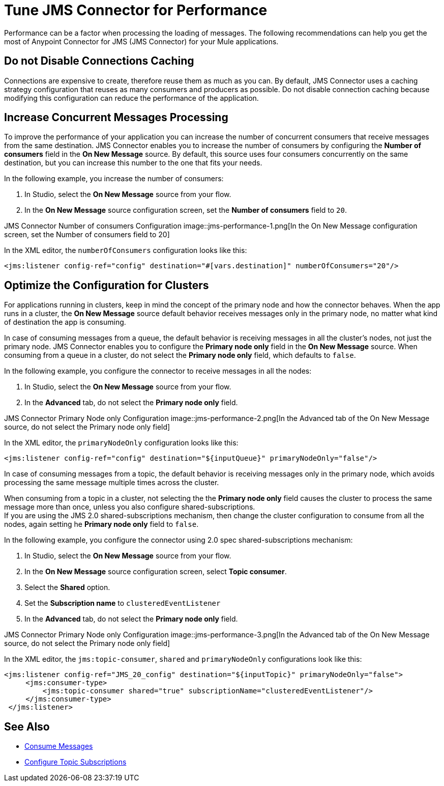 = Tune JMS Connector for Performance
:keywords: jms, connector, consume, message, source, listener
:page-aliases: connectors::jms/jms-performance.adoc

Performance can be a factor when processing the loading of messages. The following recommendations can help you get the most of Anypoint Connector for JMS (JMS Connector) for your Mule applications.

== Do not Disable Connections Caching

Connections are expensive to create, therefore reuse them as much as you can. By default, JMS Connector uses a caching strategy configuration that reuses as many consumers and producers as possible. Do not disable connection caching because modifying this configuration can reduce the performance of the application.


== Increase Concurrent Messages Processing

To improve the performance of your application you can increase the number of concurrent consumers that receive messages from the same destination. JMS Connector enables you to increase the number of consumers by configuring the *Number of consumers* field in the *On New Message* source. By default, this source uses four consumers concurrently on the same destination, but you can increase this number to the one that fits your needs.

In the following example, you increase the number of consumers:

. In Studio, select the *On New Message* source from your flow.
. In the *On New Message* source configuration screen, set the *Number of consumers* field to `20`.

JMS Connector Number of consumers Configuration
image::jms-performance-1.png[In the On New Message configuration screen, set the Number of consumers field to 20]

In the XML editor, the `numberOfConsumers` configuration looks like this:

[source,xml,linenums]
----
<jms:listener config-ref="config" destination="#[vars.destination]" numberOfConsumers="20"/>
----

== Optimize the Configuration for Clusters

For applications running in clusters, keep in mind the concept of the primary node and how the connector behaves. When the app runs in a cluster, the *On New Message* source default behavior receives messages only in the primary node, no matter what kind of destination the app is consuming.

In case of consuming messages from a queue, the default behavior is receiving messages in all the cluster's nodes, not just the primary node. JMS Connector enables you to configure the *Primary node only* field in the *On New Message* source. When consuming from a queue in a cluster, do not select the *Primary node only* field, which defaults to `false`.

In the following example, you configure the connector to receive messages in all the nodes:

. In Studio, select the *On New Message* source from your flow.
. In the *Advanced* tab, do not select the *Primary node only* field.

JMS Connector Primary Node only Configuration
image::jms-performance-2.png[In the Advanced tab of the On New Message source, do not select the Primary node only field]

In the XML editor, the `primaryNodeOnly` configuration looks like this:

[source,xml,linenums]
----
<jms:listener config-ref="config" destination="${inputQueue}" primaryNodeOnly="false"/>
----

In case of consuming messages from a topic, the default behavior is receiving messages only in the primary node, which avoids processing the same message multiple times across the cluster. +

When consuming from a topic in a cluster, not selecting the the *Primary node only* field causes the cluster to process the same message more than once, unless you also configure shared-subscriptions. +
If you are using the JMS 2.0 shared-subscriptions mechanism, then change the cluster configuration to consume from all the nodes, again setting he *Primary node only* field to `false`.

In the following example, you configure the connector using 2.0 spec shared-subscriptions mechanism:

. In Studio, select the *On New Message* source from your flow.
. In the *On New Message* source configuration screen, select *Topic consumer*.
. Select the *Shared* option.
. Set the *Subscription name* to `clusteredEventListener`
. In the *Advanced* tab, do not select the *Primary node only* field.

JMS Connector Primary Node only Configuration
image::jms-performance-3.png[In the Advanced tab of the On New Message source, do not select the Primary node only field]

In the XML editor, the `jms:topic-consumer`, `shared` and `primaryNodeOnly` configurations look like this:

[source,xml,linenums]
----
<jms:listener config-ref="JMS_20_config" destination="${inputTopic}" primaryNodeOnly="false">
     <jms:consumer-type>
         <jms:topic-consumer shared="true" subscriptionName="clusteredEventListener"/>
     </jms:consumer-type>
 </jms:listener>
----

== See Also

* xref:jms-consume.adoc[Consume Messages]
* xref:jms-topic-subscription.adoc[Configure Topic Subscriptions]
